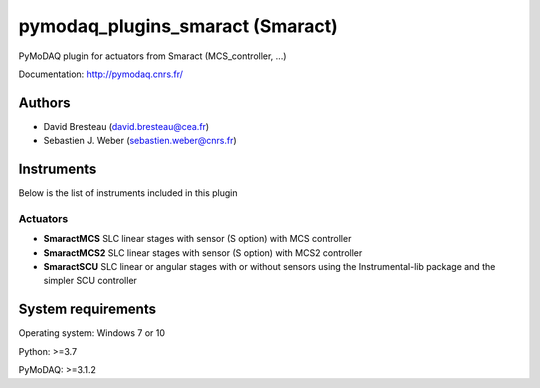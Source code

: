 pymodaq_plugins_smaract (Smaract)
#################################




.. image:: https://img.shields.io/pypi/v/pymodaq_plugins_smaract.svg
   :target: https://pypi.org/project/pymodaq_plugins_smaract/
   :alt: Latest Version

.. image:: https://readthedocs.org/projects/pymodaq/badge/?version=latest
   :target: https://pymodaq.readthedocs.io/en/stable/?badge=latest
   :alt: Documentation Status

.. image:: https://github.com/PyMoDAQ/pymodaq_plugins_smaract/workflows/Upload%20Python%20Package/badge.svg
    :target: https://github.com/PyMoDAQ/pymodaq_plugins_smaract

PyMoDAQ plugin for actuators from Smaract (MCS_controller, ...)


Documentation: http://pymodaq.cnrs.fr/

Authors
=======

* David Bresteau (david.bresteau@cea.fr)
* Sebastien J. Weber (sebastien.weber@cnrs.fr)

Instruments
===========
Below is the list of instruments included in this plugin

Actuators
+++++++++

* **SmaractMCS** SLC linear stages with sensor (S option) with MCS controller
* **SmaractMCS2** SLC linear stages with sensor (S option) with MCS2 controller
* **SmaractSCU** SLC linear or angular stages with or without sensors using the Instrumental-lib package and the
  simpler SCU controller


System requirements
===================

Operating system: Windows 7 or 10

Python: >=3.7

PyMoDAQ: >=3.1.2

